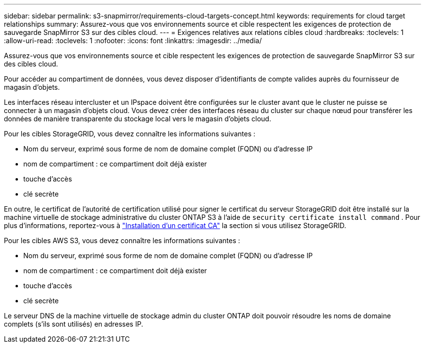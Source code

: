 ---
sidebar: sidebar 
permalink: s3-snapmirror/requirements-cloud-targets-concept.html 
keywords: requirements for cloud target relationships 
summary: Assurez-vous que vos environnements source et cible respectent les exigences de protection de sauvegarde SnapMirror S3 sur des cibles cloud. 
---
= Exigences relatives aux relations cibles cloud
:hardbreaks:
:toclevels: 1
:allow-uri-read: 
:toclevels: 1
:nofooter: 
:icons: font
:linkattrs: 
:imagesdir: ../media/


[role="lead"]
Assurez-vous que vos environnements source et cible respectent les exigences de protection de sauvegarde SnapMirror S3 sur des cibles cloud.

Pour accéder au compartiment de données, vous devez disposer d'identifiants de compte valides auprès du fournisseur de magasin d'objets.

Les interfaces réseau intercluster et un IPspace doivent être configurées sur le cluster avant que le cluster ne puisse se connecter à un magasin d'objets cloud. Vous devez créer des interfaces réseau du cluster sur chaque nœud pour transférer les données de manière transparente du stockage local vers le magasin d'objets cloud.

Pour les cibles StorageGRID, vous devez connaître les informations suivantes :

* Nom du serveur, exprimé sous forme de nom de domaine complet (FQDN) ou d'adresse IP
* nom de compartiment : ce compartiment doit déjà exister
* touche d'accès
* clé secrète


En outre, le certificat de l'autorité de certification utilisé pour signer le certificat du serveur StorageGRID doit être installé sur la machine virtuelle de stockage administrative du cluster ONTAP S3 à l'aide de `security certificate install command` . Pour plus d'informations, reportez-vous à link:../fabricpool/install-ca-certificate-storagegrid-task.html["Installation d'un certificat CA"] la section  si vous utilisez StorageGRID.

Pour les cibles AWS S3, vous devez connaître les informations suivantes :

* Nom du serveur, exprimé sous forme de nom de domaine complet (FQDN) ou d'adresse IP
* nom de compartiment : ce compartiment doit déjà exister
* touche d'accès
* clé secrète


Le serveur DNS de la machine virtuelle de stockage admin du cluster ONTAP doit pouvoir résoudre les noms de domaine complets (s'ils sont utilisés) en adresses IP.
